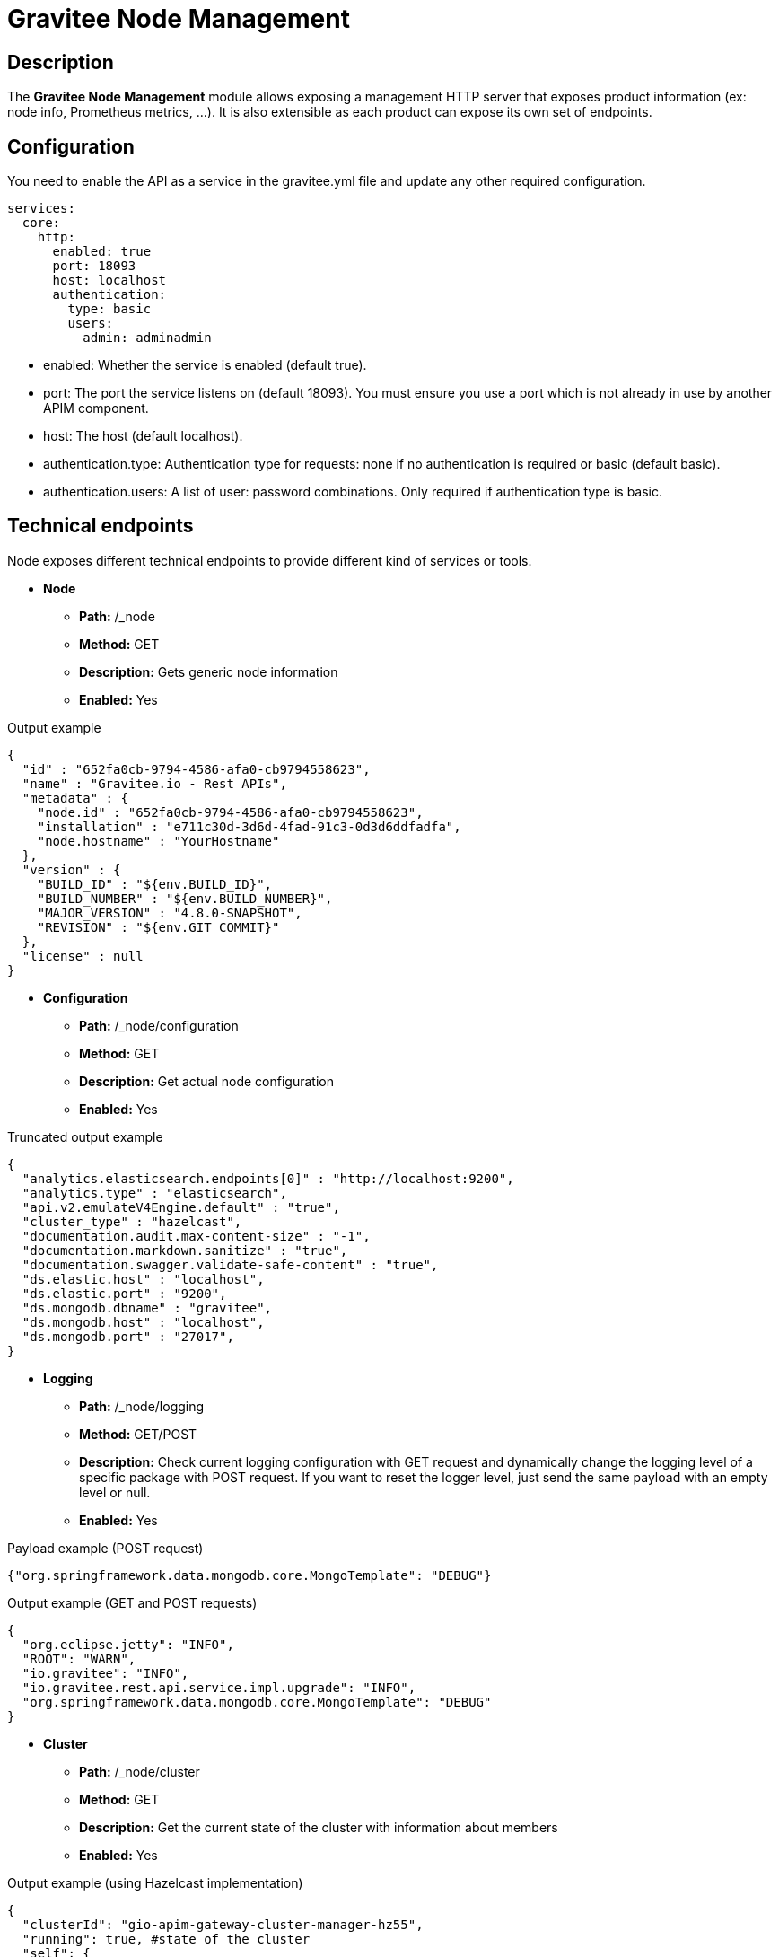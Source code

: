 = Gravitee Node Management

== Description

The *Gravitee Node Management* module allows exposing a management HTTP server that exposes product information (ex: node info, Prometheus metrics, …).
It is also extensible as each product can expose its own set of endpoints.


== Configuration
You need to enable the API as a service in the gravitee.yml file and update any other required configuration.

[source,yaml]
----
services:
  core:
    http:
      enabled: true
      port: 18093
      host: localhost
      authentication:
        type: basic
        users:
          admin: adminadmin
----

* enabled: Whether the service is enabled (default true).
* port: The port the service listens on (default 18093). You must ensure you use a port which is not already in use by another APIM component.
* host: The host (default localhost).
* authentication.type: Authentication type for requests: none if no authentication is required or basic (default basic).
* authentication.users: A list of user: password combinations. Only required if authentication type is basic.

== Technical endpoints

Node exposes different technical endpoints to provide different kind of services or tools.


* **Node**
** **Path:** /_node
** **Method:** GET
** **Description:** Gets generic node information
** **Enabled:** Yes

.Output example
[source,json]
----
{
  "id" : "652fa0cb-9794-4586-afa0-cb9794558623",
  "name" : "Gravitee.io - Rest APIs",
  "metadata" : {
    "node.id" : "652fa0cb-9794-4586-afa0-cb9794558623",
    "installation" : "e711c30d-3d6d-4fad-91c3-0d3d6ddfadfa",
    "node.hostname" : "YourHostname"
  },
  "version" : {
    "BUILD_ID" : "${env.BUILD_ID}",
    "BUILD_NUMBER" : "${env.BUILD_NUMBER}",
    "MAJOR_VERSION" : "4.8.0-SNAPSHOT",
    "REVISION" : "${env.GIT_COMMIT}"
  },
  "license" : null
}
----

* **Configuration**
** **Path:** /_node/configuration
** **Method:** GET
** **Description:** Get actual node configuration
** **Enabled:** Yes

.Truncated output example
[source,json]
----
{
  "analytics.elasticsearch.endpoints[0]" : "http://localhost:9200",
  "analytics.type" : "elasticsearch",
  "api.v2.emulateV4Engine.default" : "true",
  "cluster_type" : "hazelcast",
  "documentation.audit.max-content-size" : "-1",
  "documentation.markdown.sanitize" : "true",
  "documentation.swagger.validate-safe-content" : "true",
  "ds.elastic.host" : "localhost",
  "ds.elastic.port" : "9200",
  "ds.mongodb.dbname" : "gravitee",
  "ds.mongodb.host" : "localhost",
  "ds.mongodb.port" : "27017",
}
----

* **Logging**
** **Path:** /_node/logging
** **Method:** GET/POST
** **Description:** Check current logging configuration with GET request and dynamically change the logging level of a specific package with POST request. If you want to reset the logger level, just send the same payload with an empty level or null.
** **Enabled:** Yes

.Payload example (POST request)
[source,json]
----
{"org.springframework.data.mongodb.core.MongoTemplate": "DEBUG"}
----

.Output example (GET and POST requests)
[source,json]
----
{
  "org.eclipse.jetty": "INFO",
  "ROOT": "WARN",
  "io.gravitee": "INFO",
  "io.gravitee.rest.api.service.impl.upgrade": "INFO",
  "org.springframework.data.mongodb.core.MongoTemplate": "DEBUG"
}
----

* **Cluster**
** **Path:** /_node/cluster
** **Method:** GET
** **Description:** Get the current state of the cluster with information about members
** **Enabled:** Yes

.Output example (using Hazelcast implementation)
[source,json]
----
{
  "clusterId": "gio-apim-gateway-cluster-manager-hz55",
  "running": true, #state of the cluster
  "self": {
    "primary": true,
    "running": true, #state of the current member
    "attributes": {
      "gio_node_hostname": "node_hostname",
      "gio_node_id": "node_id"
    },
    "version": "5.5.0",
    "host": "127.0.0.1",
    "id": "member_id",
    "self": true
  },
  "members": [
    {
      "primary": true,
      "attributes": {
        "gio_node_hostname": "node_hostname",
        "gio_node_id": "node_id"
      },
      "version": "5.5.0",
      "host": "127.0.0.1",
      "id": "member_id",
      "self": true
    }
  ]
}
----

* **Heap Dump**
** **Path:** /_node/heapdump
** **Method:** GET
** **Description:** Dump the heap of the JVM
** **Enabled:** No
** **Configuration:** services.core.endpoints.heapdump.enabled

* **Thread Dump**
** **Path:** /_node/threaddump
** **Method:** GET
** **Description:** Dump the threads of the JVM
** **Enabled:** No
** **Configuration:** services.core.endpoints.threaddump.enabled

* **Prometheus**
** **Path:** /_node/metrics/prometheus
** **Method:** GET
** **Description:** Expose metrics
** **Enabled:** No
** **Configuration:** services.metrics.prometheus.enabled




